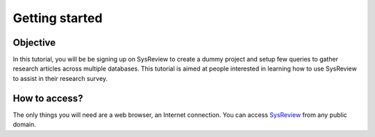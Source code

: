 ***************
Getting started
***************
.. image:: /images/tutorials/activityDiagram.png

Objective
=========
In this tutorial, you will be be signing up on SysReview to create a dummy project
and setup few queries to gather research articles across multiple databases.
This tutorial is aimed at people interested in learning how to use SysReview to assist
in their research survey.


How to access?
==============
The only things you will need are a web browser, an Internet connection.
You can access `SysReview <https://sysrev.cs.binghamton.edu/sysreview>`_ from any public domain.

